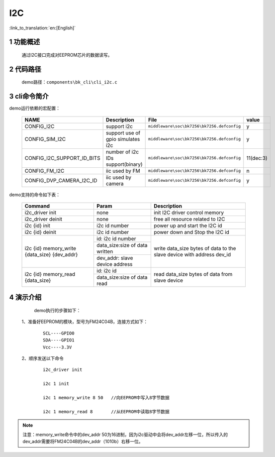 I2C
==========================

:link_to_translation:`en:[English]`

1 功能概述
-------------------------------------
	通过I2C接口完成对EEPROM芯片的数据读写。

2 代码路径
-------------------------------------
	demo路径：``components\bk_cli\cli_i2c.c``

3 cli命令简介
-------------------------------------

demo运行依赖的宏配置：

	+---------------------------+------------------------------------+--------------------------------------------+---------+
	|           NAME            |      Description                   |                  File                      |  value  |
	+===========================+====================================+============================================+=========+
	|CONFIG_I2C                 | support i2c                        | ``middleware\soc\bk7256\bk7256.defconfig`` |    y    |
	+---------------------------+------------------------------------+--------------------------------------------+---------+
	|CONFIG_SIM_I2C             | support use of gpio simulates i2c  | ``middleware\soc\bk7256\bk7256.defconfig`` |    y    |
	+---------------------------+------------------------------------+--------------------------------------------+---------+
	|CONFIG_I2C_SUPPORT_ID_BITS | number of i2c IDs support(binary)  | ``middleware\soc\bk7256\bk7256.defconfig`` |11(dec:3)|
	+---------------------------+------------------------------------+--------------------------------------------+---------+
	|CONFIG_FM_I2C              | iic used by FM                     | ``middleware\soc\bk7256\bk7256.defconfig`` |    n    |
	+---------------------------+------------------------------------+--------------------------------------------+---------+
	|CONFIG_DVP_CAMERA_I2C_ID   | iic used by camera                 | ``middleware\soc\bk7256\bk7256.defconfig`` |    y    |
	+---------------------------+------------------------------------+--------------------------------------------+---------+

demo支持的命令如下表：

	+----------------------------------------+--------------------------------+---------------------------------------+
	|             Command                    |            Param               |              Description              |
	+========================================+================================+=======================================+
	| i2c_driver init                        | none                           | init I2C driver control memory        |
	+----------------------------------------+--------------------------------+---------------------------------------+
	| i2c_driver deinit                      | none                           | free all resource related to I2C      |
	+----------------------------------------+--------------------------------+---------------------------------------+
	| i2c {id} init                          | i2c id number                  | power up and start the I2C id         |
	+----------------------------------------+--------------------------------+---------------------------------------+
	| i2c {id} deinit                        | i2c id number                  | power down and Stop the I2C id        |
	+----------------------------------------+--------------------------------+---------------------------------------+
	|                                        | id: i2c id number              |                                       |
	| i2c {id} memory_write {data_size}      +--------------------------------+                                       |
	| {dev_addr}                             | data_size:size of data written | write data_size bytes of data to the  |
	|                                        +--------------------------------+ slave device with address dev_id      |
	|                                        | dev_addr: slave device address |                                       |
	+----------------------------------------+--------------------------------+---------------------------------------+
	|                                        | id: i2c id                     |                                       |
	| i2c {id} memory_read {data_size}       +--------------------------------+ read data_size bytes of data from     |
	|                                        | data_size:size of data read    | slave device                          |
	+----------------------------------------+--------------------------------+---------------------------------------+





4 演示介绍
-------------------------------------
	demo执行的步骤如下：

  1、准备好EEPROM的模块，型号为FM24C04B，连接方式如下：

   ::

	SCL----GPIO0
	SDA----GPIO1
	Vcc----3.3V

  2、顺序发送以下命令

   ::

	i2c_driver init

	i2c 1 init

	i2c 1 memory_write 8 50   //向EEPROM中写入8字节数据

	i2c 1 memory_read 8       //从EEPROM中读取8字节数据

.. note::

	注意：memory_write命令中的dev_addr 50为16进制，因为i2c驱动中会将dev_addr左移一位，所以传入的dev_addr需要将FM24C04B的dev_addr（1010b）右移一位。





